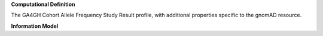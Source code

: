 **Computational Definition**

The GA4GH Cohort Allele Frequency Study Result profile, with additional properties specific to the gnomAD resource.


**Information Model**


.. list-table::
   :class: clean-wrap
   :header-rows: 1
   :align: left
   :widths: auto

   *  - Field
      - Type
      - Limits
      - Description
